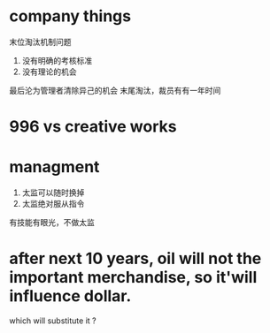 * company things
末位淘汰机制问题
1. 没有明确的考核标准
2. 没有理论的机会
最后沦为管理者清除异己的机会
末尾淘汰，裁员有有一年时间
* 996 vs creative works

* managment
1. 太监可以随时换掉
1. 太监绝对服从指令


有技能有眼光，不做太监

* after next 10 years, oil will not the important merchandise, so it'will influence dollar.
which will substitute it ?


